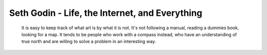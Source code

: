 Seth Godin - Life, the Internet, and Everything
-----------------------------------------------

.. epigraph::

   It is easy to keep track of what art is by what it is not. It's not
   following a manual, reading a dummies book, looking for a map. It tends
   to be people who work with a compass instead, who have an understanding
   of true north and are willing to solve a problem in an interesting way.
